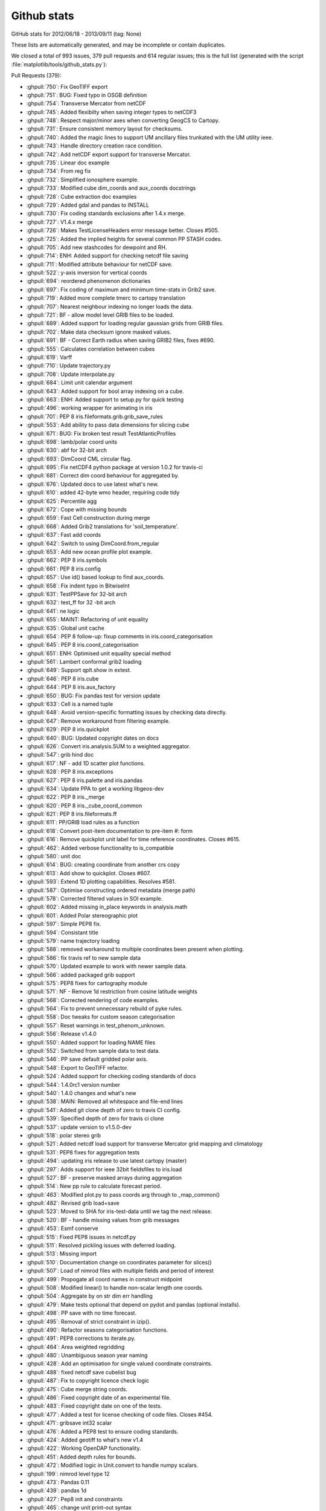 
.. _github-stats:
Github stats
============

GitHub stats for 2012/06/18 - 2013/09/11 (tag: None)

These lists are automatically generated, and may be incomplete or contain duplicates.


We closed a total of 993 issues, 379 pull requests and 614 regular issues;
this is the full list (generated with the script 
:file:`matplotlib/tools/github_stats.py`):

Pull Requests (379):

* :ghpull:`750`: Fix GeoTIFF export
* :ghpull:`751`: BUG: Fixed typo in OSGB definition
* :ghpull:`754`: Transverse Mercator from netCDF
* :ghpull:`745`: Added flexibilty when saving integer types to netCDF3
* :ghpull:`748`: Respect major/minor axes when converting GeogCS to Cartopy.
* :ghpull:`731`: Ensure consistent memory layout for checksums.
* :ghpull:`740`: Added the magic lines to support UM ancillary files trunkated with the UM utility ieee.
* :ghpull:`743`: Handle directory creation race condition.
* :ghpull:`742`: Add netCDF export support for transverse Mercator.
* :ghpull:`735`: Linear doc example
* :ghpull:`734`: From reg fix
* :ghpull:`732`: Simplified ionosphere example.
* :ghpull:`733`: Modified cube dim_coords and aux_coords docstrings
* :ghpull:`728`: Cube extraction doc examples
* :ghpull:`729`: Added gdal and pandas to INSTALL
* :ghpull:`730`: Fix coding standards exclusions after 1.4.x merge.
* :ghpull:`727`: V1.4.x merge
* :ghpull:`726`: Makes TestLicenseHeaders error message better. Closes #505.
* :ghpull:`725`: Added the implied heights for several common PP STASH codes.
* :ghpull:`705`: Add new stashcodes for dewpoint and RH.
* :ghpull:`714`: ENH: Added support for checking netcdf file saving
* :ghpull:`711`: Modified attribute behaviour for netCDF save.
* :ghpull:`522`: y-axis inversion for vertical coords
* :ghpull:`694`: reordered phenomenon dictionaries
* :ghpull:`697`: Fix coding of maximum and minimum time-stats in Grib2 save.
* :ghpull:`719`: Added more complete tmerc to cartopy translation
* :ghpull:`707`: Nearest neighbour indexing no longer loads the data.
* :ghpull:`721`: BF - allow model level GRIB files to be loaded.
* :ghpull:`689`: Added support for loading regular gaussian grids from GRIB files.
* :ghpull:`702`: Make data checksum ignore masked values.
* :ghpull:`691`: BF - Correct Earth radius when saving GRIB2 files, fixes #690.
* :ghpull:`555`: Calculates correlation between cubes
* :ghpull:`619`: Varff
* :ghpull:`710`: Update trajectory.py
* :ghpull:`708`: Update interpolate.py
* :ghpull:`684`: Limit unit calendar argument
* :ghpull:`643`: Added support for bool array indexing on a cube.
* :ghpull:`663`: ENH: Added support to setup.py for quick testing
* :ghpull:`496`: working wrapper for animating in iris
* :ghpull:`701`: PEP 8 iris.fileformats.grib.grib_save_rules
* :ghpull:`553`: Add ability to pass data dimensions for slicing cube
* :ghpull:`671`: BUG: Fix broken test result TestAtlanticProfiles
* :ghpull:`698`: lamb/polar coord units
* :ghpull:`630`: abf for 32-bit arch
* :ghpull:`693`: DimCoord CML circular flag.
* :ghpull:`695`: Fix netCDF4 python package at version 1.0.2 for travis-ci
* :ghpull:`681`: Correct dim coord behaviour for aggregated by.
* :ghpull:`676`: Updated docs to use latest what's new.
* :ghpull:`610`: added 42-byte wmo header, requiring code tidy
* :ghpull:`625`: Percentile agg
* :ghpull:`672`: Cope with missing bounds
* :ghpull:`659`: Fast Cell construction during merge
* :ghpull:`668`: Added Grib2 translations for 'soil_temperature'.
* :ghpull:`637`: Fast add coords
* :ghpull:`642`: Switch to using DimCoord.from_regular
* :ghpull:`653`: Add new ocean profile plot example.
* :ghpull:`662`: PEP 8 iris.symbols
* :ghpull:`661`: PEP 8 iris.config
* :ghpull:`657`: Use id() based lookup to find aux_coords.
* :ghpull:`658`: Fix indent typo in BitwiseInt
* :ghpull:`631`: TestPPSave for 32-bit arch
* :ghpull:`632`: test_ff for 32 -bit arch
* :ghpull:`641`: ne logic
* :ghpull:`655`: MAINT: Refactoring of unit equality
* :ghpull:`635`: Global unit cache
* :ghpull:`654`: PEP 8 follow-up: fixup comments in iris.coord_categorisation
* :ghpull:`645`: PEP 8 iris.coord_categorisation
* :ghpull:`651`: ENH: Optimised unit equality special method
* :ghpull:`561`: Lambert conformal grib2 loading
* :ghpull:`649`: Support qplt.show in extest.
* :ghpull:`646`: PEP 8 iris.cube
* :ghpull:`644`: PEP 8 iris.aux_factory
* :ghpull:`650`: BUG: Fix pandas test for version update
* :ghpull:`633`: Cell is a named tuple
* :ghpull:`648`: Avoid version-specific formatting issues by checking data directly.
* :ghpull:`647`: Remove workaround from filtering example.
* :ghpull:`629`: PEP 8 iris.quickplot
* :ghpull:`640`: BUG: Updated copyright dates on docs
* :ghpull:`626`: Convert iris.analysis.SUM to a weighted aggregator.
* :ghpull:`547`: grib hind doc
* :ghpull:`617`: NF - add 1D scatter plot functions.
* :ghpull:`628`: PEP 8 iris.exceptions
* :ghpull:`627`: PEP 8 iris.palette and iris.pandas
* :ghpull:`634`: Update PPA to get a working libgeos-dev
* :ghpull:`622`: PEP 8 iris._merge
* :ghpull:`620`: PEP 8 iris._cube_coord_common
* :ghpull:`621`: PEP 8 iris.fileformats.ff
* :ghpull:`611`: PP/GRIB load rules as a function
* :ghpull:`618`: Convert post-item documentation to pre-item #: form
* :ghpull:`616`: Remove quickplot unit label for time reference coordinates. Closes #615.
* :ghpull:`462`: Added verbose functionality to is_compatible
* :ghpull:`580`: unit doc
* :ghpull:`614`: BUG: creating coordinate from another crs copy
* :ghpull:`613`: Add show to quickplot. Closes #607.
* :ghpull:`593`: Extend 1D plotting capabilities. Resolves #581.
* :ghpull:`587`: Optimise constructing ordered metadata (merge path)
* :ghpull:`578`: Corrected filtered values in SOI example.
* :ghpull:`602`: Added missing in_place keywords in analysis.math
* :ghpull:`601`: Added Polar stereographic plot
* :ghpull:`597`: Simple PEP8 fix.
* :ghpull:`594`: Consistant title
* :ghpull:`579`: name trajectory loading
* :ghpull:`588`: removed workaround to multiple coordinates been present when plotting.
* :ghpull:`586`: fix travis ref to new sample data
* :ghpull:`570`: Updated example to work with newer sample data.
* :ghpull:`566`: added packaged grib support
* :ghpull:`575`: PEP8 fixes for cartography module
* :ghpull:`571`: NF - Remove 1d restriction from cosine latitude weights
* :ghpull:`568`: Corrected rendering of code examples.
* :ghpull:`564`: Fix to prevent unnecessary rebuild of pyke rules.
* :ghpull:`558`: Doc tweaks for custom season categorisation
* :ghpull:`557`: Reset warnings in test_phenom_unknown.
* :ghpull:`556`: Release v1.4.0
* :ghpull:`550`: Added support for loading NAME files
* :ghpull:`552`: Switched from sample data to test data.
* :ghpull:`546`: PP save default gridded polar axis.
* :ghpull:`548`: Export to GeoTIFF refactor.
* :ghpull:`524`: Added support for checking coding standards of docs
* :ghpull:`544`: 1.4.0rc1 version number
* :ghpull:`540`: 1.4.0 changes and what's new
* :ghpull:`538`: MAIN: Removed all whitespace and file-end lines
* :ghpull:`541`: Added git clone depth of zero to travis CI config.
* :ghpull:`539`: Specified depth of zero for travis ci clone
* :ghpull:`537`: update version to v1.5.0-dev
* :ghpull:`518`: polar stereo grib
* :ghpull:`521`: Added netcdf load support for transverse Mercator grid mapping and climatology
* :ghpull:`531`: PEP8 fixes for aggregation tests
* :ghpull:`494`: updating iris release to use latest cartopy (master)
* :ghpull:`297`: Adds support for ieee 32bit fieldsfiles to iris.load
* :ghpull:`527`: BF - preserve masked arrays during aggregation
* :ghpull:`514`: New pp rule to calculate forecast period.
* :ghpull:`463`: Modified plot.py to pass coords arg through to _map_common()
* :ghpull:`482`: Revised grib load+save
* :ghpull:`523`: Moved to SHA for iris-test-data until we tag the next release.
* :ghpull:`520`: BF - handle missing values from grib messages
* :ghpull:`453`: Esmf conserve
* :ghpull:`515`: Fixed PEP8 issues in netcdf.py
* :ghpull:`511`: Resolved pickling issues with deferred loading.
* :ghpull:`513`: Missing import
* :ghpull:`510`: Documentation change on coordinates parameter for slices()
* :ghpull:`507`: Load of nimrod files with multiple fields and period of interest
* :ghpull:`499`: Propogate all coord names in construct midpoint
* :ghpull:`508`: Modified linear() to handle non-scalar length one coords.
* :ghpull:`504`: Aggregate by on str dim err handling
* :ghpull:`479`: Make tests optional that depend on pydot and pandas (optional installs).
* :ghpull:`498`: PP save with no time forecast.
* :ghpull:`495`: Removal of strict constraint in izip().
* :ghpull:`490`: Refactor seasons categorisation functions.
* :ghpull:`491`: PEP8 corrections to iterate.py.
* :ghpull:`464`: Area weighted regridding
* :ghpull:`480`: Unambiguous season year naming
* :ghpull:`428`: Add an optimisation for single valued coordinate constraints.
* :ghpull:`488`: fixed netcdf save cubelist bug
* :ghpull:`487`: Fix to copyright licence check logic
* :ghpull:`475`: Cube merge string coords.
* :ghpull:`486`: Fixed copyright date of an experimental file.
* :ghpull:`483`: Fixed copyright date on one of the tests.
* :ghpull:`477`: Added a test for license checking of code files. Closes #454.
* :ghpull:`471`: gribsave int32 scalar
* :ghpull:`476`: Added a PEP8 test to ensure coding standards.
* :ghpull:`424`: Added geotiff to what's new v1.4
* :ghpull:`422`: Working OpenDAP functionality.
* :ghpull:`451`: Added depth rules for bounds.
* :ghpull:`472`: Modified logic in Unit.convert to handle numpy scalars.
* :ghpull:`199`: nimrod level type 12
* :ghpull:`473`: Pandas 0.11
* :ghpull:`439`: pandas 1d
* :ghpull:`427`: Pep8 init and constraints
* :ghpull:`465`: change unit print-out syntax
* :ghpull:`459`: Added tolerances to Coord.is_contiguous()
* :ghpull:`449`: Added cfchecker to travis-ci
* :ghpull:`435`: Safely build PyKE rule base.
* :ghpull:`442`: Add bilinear interpolation between rectilinear grids.
* :ghpull:`440`: Added iris.tests.assertArrayAllClose 
* :ghpull:`441`: Fixed ref to old scitools.org page.
* :ghpull:`436`: Travis-CI non git clone of Cartopy.
* :ghpull:`437`: Helper function for regridding that returns x and y coords.
* :ghpull:`426`: V1x3 release
* :ghpull:`383`: GeoTiff export with test
* :ghpull:`420`: Fixed sphinx error when building netcdf save docs
* :ghpull:`415`: Add dtype and flags to CML
* :ghpull:`418`: Update to iris-test-data commit in .travis.yml
* :ghpull:`419`: Removed data_repository from site.cfg.template
* :ghpull:`406`: Simplified resource configuration
* :ghpull:`416`: Remove redundant code.
* :ghpull:`414`: Remove redundant method definition
* :ghpull:`391`: Rework Coord nearest_neighbour calc to support circular cases.
* :ghpull:`411`: Explicitly set the SHAs of dependencies in the travis.yml file.
* :ghpull:`409`: Update changelog and what's new pages for 1.3
* :ghpull:`367`: Saving multiple cubes to a netcdf
* :ghpull:`410`: Moved from master to a specific commit for iris test data.
* :ghpull:`405`: Return a CubeList when slicing a CubeList
* :ghpull:`397`: corrected syntax for named tuple def
* :ghpull:`393`: Copy button in docs.
* :ghpull:`399`: Update to README.md to include Travis-CI build status.
* :ghpull:`390`: fixed converting reference times
* :ghpull:`336`: Cube concatenate.
* :ghpull:`359`: add exponential to math
* :ghpull:`392`: travis (full)
* :ghpull:`389`: Iris citation added into user guide
* :ghpull:`382`: Removed most redundant imports
* :ghpull:`381`: pep8 coords.py
* :ghpull:`380`: version 1.2.1-dev
* :ghpull:`379`: V1.2.0 release
* :ghpull:`377`: V1.2.0 release
* :ghpull:`375`: V1.2.0 release
* :ghpull:`368`: NetCDF CF profile support.
* :ghpull:`371`: Attempt to fix pep8 issues in cube.py
* :ghpull:`374`: pep8 and various re-formatting
* :ghpull:`373`: Bug fix of pp saving, closses #277
* :ghpull:`370`: Added missing blank lines after sphinx directives.
* :ghpull:`361`: Modified cube.summary() to handle unicode cube attributes.
* :ghpull:`362`: Refactored is_x boolean methods in unit module.
* :ghpull:`261`: Changes from PR.212 -- those already ok-ed.
* :ghpull:`350`: Basic support for varying longitude ranges.
* :ghpull:`358`: Prevented the ability to add AuxCoord instances to the dim_coords.
* :ghpull:`357`: Use position independent code flag for compilation of gribapi
* :ghpull:`354`: Default tests to the 'agg' matplotlib backend.
* :ghpull:`313`: Rm pyproj dep
* :ghpull:`349`: Corrected len(coord) to len(coord.points) and added test
* :ghpull:`172`: pcol msg fix
* :ghpull:`347`: Revert Iris version from 1.2.0-rc1 back to 1.2.0-dev.
* :ghpull:`238`: Abf loading
* :ghpull:`343`: Changes for rc1.
* :ghpull:`342`: Increment version number
* :ghpull:`203`: nimrod orography loading
* :ghpull:`317`: Added support for CF variable names to cubes and coords
* :ghpull:`268`: Changes to cartography.py, copied from PR.212
* :ghpull:`180`: GRIB1 duplicate rule
* :ghpull:`265`: Changes to loading_iris_cubes.rst, copied from PR.212
* :ghpull:`173`: Empty file handing
* :ghpull:`323`: datetime human-read + cube unit print
* :ghpull:`338`: Standardising numpy namespaces
* :ghpull:`334`: Added convert_units() to cubes and coords.
* :ghpull:`327`: Prevented the ability to add AuxCoord instances to the dim_coords.
* :ghpull:`331`: Defer format-specific imports
* :ghpull:`333`: Remove obsolete unused code (very small)
* :ghpull:`174`: Grib hindcast workaround
* :ghpull:`326`: Unused "import unittest" removed from extests
* :ghpull:`316`: Updated the extests to easily support image tolerances.
* :ghpull:`311`: Consistent Cell-Cell ordering, and seperate Cell-scalar semantics.
* :ghpull:`273`: control cube iteration
* :ghpull:`310`: Fixed issue introduced by #300.
* :ghpull:`315`: Document sitecfg patch
* :ghpull:`309`: Added an example of rolling_window with weights.
* :ghpull:`304`: Travis nodata
* :ghpull:`306`: full data cml
* :ghpull:`300`: Supported merging of accumulations.
* :ghpull:`296`: Added a simple rule, which needed a lot more work to test it!.
* :ghpull:`285`: NF - allow weights in rolling window aggregations
* :ghpull:`288`: Nimrod xy names
* :ghpull:`293`: travis
* :ghpull:`302`: Missed points in previous merges
* :ghpull:`207`: Plot 2dxy
* :ghpull:`290`: Docs still mention "Basemap" (new rm basemap)
* :ghpull:`294`: Fixed lone typo in PP rules. Closes #258.
* :ghpull:`286`: NF - normalized area weights
* :ghpull:`221`: g1 rule update
* :ghpull:`282`: Deal with netCDF non-monotonic and masked coordinates.
* :ghpull:`283`: Graceful PP loading of invalid units.
* :ghpull:`247`: NF - add new weighting methods
* :ghpull:`279`: Faster monotonic check
* :ghpull:`276`: Analysis root mean square calculation. Closes issue #274.
* :ghpull:`239`: externalise tests -5
* :ghpull:`272`: Ocean depth PP rule and minor merge optimisation.
* :ghpull:`270`: Added missing @iris.tests.skip_data decorators.
* :ghpull:`184`: Grib1unit10 additional
* :ghpull:`235`: Externalise tests take-4
* :ghpull:`263`: Changes to cube_statistics.rst, copied from PR.212
* :ghpull:`266`: Changes to whats_new.rst, copied from PR.212
* :ghpull:`269`: A series of small but important fixes to the docs.
* :ghpull:`267`: remove '1.0'
* :ghpull:`264`: Update documentation.
* :ghpull:`262`: Updated minimum dependency of cartopy to v0.5.
* :ghpull:`204`: Implicit out of place guess_bounds when using pcolor and pcolormesh
* :ghpull:`254`: save netcdf traj
* :ghpull:`209`: Hybrid height trajectory
* :ghpull:`200`: Grib steps bug
* :ghpull:`250`: NF - new coord categorisation functions
* :ghpull:`255`: BF - fix typo in udunits2 library locator
* :ghpull:`246`: unit.py on osx
* :ghpull:`253`: Coordinate CML id sorted for attribute dictionary.
* :ghpull:`231`: Externalise tests take-2 : "test_merge" + "test_hybrid"
* :ghpull:`243`: Fieldsfile ancillary loading capability with PP LBTIM=2 support.
* :ghpull:`225`: Constraint extract slice optimisation.
* :ghpull:`237`: PP load optimisation.
* :ghpull:`249`: Fixed failing doctest introduced by #248
* :ghpull:`248`: Added lbtim.ib == 3 forecast_reference_time rule
* :ghpull:`175`: Tidy XML tests
* :ghpull:`183`: Added forecast reference time to a field with lbtim of 11 (one of the most common lbtim-s)
* :ghpull:`194`: BF - fix broadcasting of area weights
* :ghpull:`245`: Fixed lowercase github link.
* :ghpull:`216`: Deferred loading of AuxCoord points/bounds.
* :ghpull:`217`: Changed data_dim to an argument not keyword
* :ghpull:`229`: grib save : minor update
* :ghpull:`232`: Externalise tests take-3 : test_plot
* :ghpull:`218`: Faster masked array creation in DataManager.
* :ghpull:`213`: Cache netCDF attributes
* :ghpull:`210`: Fieldsfile and PP support for unpacked and CRAY 32-bit packed data.
* :ghpull:`208`: Externalise tests
* :ghpull:`205`: Track Cartopy version
* :ghpull:`121`: new cell comparison
* :ghpull:`195`: Add CONTRIBUTING.md
* :ghpull:`190`: Remove redundant and erroneous standard_name to LBFC/STASH PP save rules.
* :ghpull:`171`: grib1 unit 10 handling
* :ghpull:`157`: logo
* :ghpull:`160`: Update Iris version for bug-fix development.
* :ghpull:`159`: Release version 1.0.0
* :ghpull:`158`: Autodoc fix
* :ghpull:`156`: Update to visual test result following orthographic fix in cartopy.
* :ghpull:`155`: linear: numpy masked append workaround (replacement pr)
* :ghpull:`153`: Gitwash build and Iris URL update.
* :ghpull:`141`: Avoid unnecessary analysis imports.
* :ghpull:`150`: Update test_plot.test_missing_cs expected png result for non-brewer
* :ghpull:`144`: Undo mistaken version change on master.
* :ghpull:`147`: Revert version back to 1.0.0-dev after rc1 tag
* :ghpull:`146`: Release version 1.0.0rc1
* :ghpull:`145`: Release 1.0.0 documentation changes.
* :ghpull:`143`: Release version 1.0.0rc1
* :ghpull:`142`: Release 1.0.0 documentation changes.
* :ghpull:`136`: Map setup purge
* :ghpull:`138`: bug fix: plot with no cs
* :ghpull:`139`: A quick word about future plans
* :ghpull:`137`: Turn off auto palette selection of brewer
* :ghpull:`134`: grib1 time bound
* :ghpull:`111`: Added cube project function to iris.analysis.cartography
* :ghpull:`120`: no default cf cs
* :ghpull:`97`: Axis unit labels
* :ghpull:`78`: New load/merge API
* :ghpull:`128`: Minor correction to what's new and CHANGES, plus apostrophe.
* :ghpull:`124`: Use of tuples for dimensions in coord to dim mapping
* :ghpull:`116`: Nimrod loader patch.
* :ghpull:`126`: cartopy replaces basemap
* :ghpull:`125`: What's new
* :ghpull:`122`: collapse nd bounds
* :ghpull:`117`: Consistent order in idiff
* :ghpull:`114`: Extend attribute comparison to deal with NumPy arrays
* :ghpull:`113`: Addition of cartopy_crs method to CoordSystem.
* :ghpull:`109`: Mpl 1.2 rc2
* :ghpull:`108`: Added real image testing.
* :ghpull:`96`: Re-introduce Cynthia Brewer palettes.
* :ghpull:`95`: First cut of hybrid-pressure for GRIB.
* :ghpull:`92`: Remove test_trui, and cut the fat from test_uri_callback.py.
* :ghpull:`94`: Fixes to unguarded access to circular attribute.
* :ghpull:`64`: Test cleanup
* :ghpull:`93`: Allow GRIB loader to handle cross-references
* :ghpull:`90`: Add copyright/licence header check
* :ghpull:`91`: Removal of test data from test_iterate.py
* :ghpull:`88`: Speed-up & tidy test_cube_to_pp
* :ghpull:`89`: Change to cube summary for cubes with bounded scalar coords
* :ghpull:`54`: NIMROD loading
* :ghpull:`81`: Update change log for release v0.9.1
* :ghpull:`80`: CF file handle bug fix.
* :ghpull:`72`: Fix to bug causing files to remain open after loading netCDF files.
* :ghpull:`65`: CF CoordSystems (replacement pull)
* :ghpull:`68`: Exposed merge keyword argument to public load api.
* :ghpull:`70`: Speed up the CDM tests...
* :ghpull:`63`: Make netCDF save outermost dimension as unlimited
* :ghpull:`66`: Clean up of setup.py, install docs and removal of symlinks
* :ghpull:`33`: installation instructions
* :ghpull:`46`: Hybrid pressure
* :ghpull:`56`: plot doc error
* :ghpull:`60`: iris.util.guess_coord_axis() behaviour
* :ghpull:`55`: math doc typo
* :ghpull:`24`: Deprecation of coord trig methods
* :ghpull:`39`: Convert source from coord to attribute. Fixes #10
* :ghpull:`42`: Build of gh-pages for iris release v0.9.
* :ghpull:`34`: Sample data usage
* :ghpull:`38`: Removed details of earlier api change from docs.
* :ghpull:`36`: 0.9 change log
* :ghpull:`28`: Pyke rules unicode warning tweak. Fixes #27.
* :ghpull:`31`: Removal of TEST_COMPAT and OLD_XML code
* :ghpull:`32`: For #30, update gitwash folder
* :ghpull:`29`: patch for IE9 support
* :ghpull:`25`: Cube merge dimension hint and ordering.
* :ghpull:`16`: Fixed unit usage and updated a warning to be more explicit.
* :ghpull:`21`: Use new xml
* :ghpull:`5`: Cube summary misalignment and coordinate name clipping. Fixes #4.
* :ghpull:`17`: Graceful netCDF units loading.

Issues (614):

* :ghissue:`750`: Fix GeoTIFF export
* :ghissue:`751`: BUG: Fixed typo in OSGB definition
* :ghissue:`752`: BUG: Fixed pyke rules for transverse mercator.
* :ghissue:`754`: Transverse Mercator from netCDF
* :ghissue:`745`: Added flexibilty when saving integer types to netCDF3
* :ghissue:`744`: Gracefully accept either NetCDF longitude std name.
* :ghissue:`670`: BUG: Stop checking docs build in coding standards test
* :ghissue:`748`: Respect major/minor axes when converting GeogCS to Cartopy.
* :ghissue:`187`: Improve ionosphere gallery plot
* :ghissue:`749`: Corrected 'temperature' var name to 'air_pressure', plus a couple of PEP8 changes
* :ghissue:`700`: conservative regrid : unexpectedly masked data
* :ghissue:`731`: Ensure consistent memory layout for checksums.
* :ghissue:`740`: Added the magic lines to support UM ancillary files trunkated with the UM utility ieee.
* :ghissue:`743`: Handle directory creation race condition.
* :ghissue:`703`: Graceful identification of longitude.
* :ghissue:`742`: Add netCDF export support for transverse Mercator.
* :ghissue:`739`: Add netCDF export support for transverse Mercator.
* :ghissue:`682`: quasi-regular grib1
* :ghissue:`364`: Documentation of iris.analysis.interpolate.linear()
* :ghissue:`735`: Linear doc example
* :ghissue:`734`: From reg fix
* :ghissue:`170`: Erratic/broken docs
* :ghissue:`603`: Simplify ionosphere example
* :ghissue:`732`: Simplified ionosphere example.
* :ghissue:`450`: dim_coords docstring
* :ghissue:`733`: Modified cube dim_coords and aux_coords docstrings
* :ghissue:`481`: Missing sample data for Iris docs
* :ghissue:`728`: Cube extraction doc examples
* :ghissue:`400`: git check sheet URL broken
* :ghissue:`724`: doc updates for iris.save
* :ghissue:`474`: Missing dependencies (GDAL and Pandas) in INSTALL
* :ghissue:`729`: Added gdal and pandas to INSTALL
* :ghissue:`730`: Fix coding standards exclusions after 1.4.x merge.
* :ghissue:`727`: V1.4.x merge
* :ghissue:`505`: Make license headers tests more friendly
* :ghissue:`726`: Makes TestLicenseHeaders error message better. Closes #505.
* :ghissue:`49`: Mac-compatible shared library refs
* :ghissue:`185`: Problems reading fieldsfile with LBPACK=0
* :ghissue:`188`: remove two usused funcs
* :ghissue:`214`: Scatter bounds
* :ghissue:`244`: PP loading optimisation
* :ghissue:`271`: Add a full release history in the documentation
* :ghissue:`339`: Remove '>>>' from documentation to allow copy/paste
* :ghissue:`725`: Added the implied heights for several common PP STASH codes.
* :ghissue:`705`: Add new stashcodes for dewpoint and RH.
* :ghissue:`714`: ENH: Added support for checking netcdf file saving
* :ghissue:`711`: Modified attribute behaviour for netCDF save.
* :ghissue:`522`: y-axis inversion for vertical coords
* :ghissue:`694`: reordered phenomenon dictionaries
* :ghissue:`697`: Fix coding of maximum and minimum time-stats in Grib2 save.
* :ghissue:`719`: Added more complete tmerc to cartopy translation
* :ghissue:`707`: Nearest neighbour indexing no longer loads the data.
* :ghissue:`721`: BF - allow model level GRIB files to be loaded.
* :ghissue:`720`: Can't load model level data in GRIB
* :ghissue:`718`: Fix for pp load rule with hybrid model level number
* :ghissue:`689`: Added support for loading regular gaussian grids from GRIB files.
* :ghissue:`702`: Make data checksum ignore masked values.
* :ghissue:`690`: Saved GRIB2 files lose coordinate system details
* :ghissue:`691`: BF - Correct Earth radius when saving GRIB2 files, fixes #690.
* :ghissue:`555`: Calculates correlation between cubes
* :ghissue:`619`: Varff
* :ghissue:`713`: Variable resolution fieldsfiles
* :ghissue:`710`: Update trajectory.py
* :ghissue:`708`: Update interpolate.py
* :ghissue:`692`: Alternative approach required for graphic testing
* :ghissue:`709`: allow interpolation of an array of values
* :ghissue:`669`: Relax NetCDF longitude circularity criteria.
* :ghissue:`684`: Limit unit calendar argument
* :ghissue:`643`: Added support for bool array indexing on a cube.
* :ghissue:`663`: ENH: Added support to setup.py for quick testing
* :ghissue:`496`: working wrapper for animating in iris
* :ghissue:`701`: PEP 8 iris.fileformats.grib.grib_save_rules
* :ghissue:`553`: Add ability to pass data dimensions for slicing cube
* :ghissue:`671`: BUG: Fix broken test result TestAtlanticProfiles
* :ghissue:`698`: lamb/polar coord units
* :ghissue:`680`: Local and global attributes
* :ghissue:`630`: abf for 32-bit arch
* :ghissue:`693`: DimCoord CML circular flag.
* :ghissue:`695`: Fix netCDF4 python package at version 1.0.2 for travis-ci
* :ghissue:`688`: verbose install of netcdf4 python package for testing
* :ghissue:`666`: standard --> gregorian
* :ghissue:`667`: Pep8 compliance of unit.py and whitespace removal
* :ghissue:`681`: Correct dim coord behaviour for aggregated by.
* :ghissue:`679`: Correct dim coord behaviour for aggregated by.
* :ghissue:`676`: Updated docs to use latest what's new.
* :ghissue:`610`: added 42-byte wmo header, requiring code tidy
* :ghissue:`625`: Percentile agg
* :ghissue:`672`: Cope with missing bounds
* :ghissue:`589`: Speedup PP load by caching rules action results on relevant parts of the field.
* :ghissue:`583`: Speedup PP rules cube construction.
* :ghissue:`659`: Fast Cell construction during merge
* :ghissue:`668`: Added Grib2 translations for 'soil_temperature'.
* :ghissue:`637`: Fast add coords
* :ghissue:`642`: Switch to using DimCoord.from_regular
* :ghissue:`653`: Add new ocean profile plot example.
* :ghissue:`662`: PEP 8 iris.symbols
* :ghissue:`661`: PEP 8 iris.config
* :ghissue:`657`: Use id() based lookup to find aux_coords.
* :ghissue:`658`: Fix indent typo in BitwiseInt
* :ghissue:`631`: TestPPSave for 32-bit arch
* :ghissue:`632`: test_ff for 32 -bit arch
* :ghissue:`641`: ne logic
* :ghissue:`639`: __ne__() logic
* :ghissue:`655`: MAINT: Refactoring of unit equality
* :ghissue:`635`: Global unit cache
* :ghissue:`654`: PEP 8 follow-up: fixup comments in iris.coord_categorisation
* :ghissue:`645`: PEP 8 iris.coord_categorisation
* :ghissue:`651`: ENH: Optimised unit equality special method
* :ghissue:`561`: Lambert conformal grib2 loading
* :ghissue:`649`: Support qplt.show in extest.
* :ghissue:`646`: PEP 8 iris.cube
* :ghissue:`644`: PEP 8 iris.aux_factory
* :ghissue:`650`: BUG: Fix pandas test for version update
* :ghissue:`636`: copyright dates 'out of date'
* :ghissue:`633`: Cell is a named tuple
* :ghissue:`648`: Avoid version-specific formatting issues by checking data directly.
* :ghissue:`647`: Remove workaround from filtering example.
* :ghissue:`629`: PEP 8 iris.quickplot
* :ghissue:`640`: BUG: Updated copyright dates on docs
* :ghissue:`626`: Convert iris.analysis.SUM to a weighted aggregator.
* :ghissue:`595`: Weighted sum operator
* :ghissue:`547`: grib hind doc
* :ghissue:`638`: BUG: Updated copyright dates for docs
* :ghissue:`617`: NF - add 1D scatter plot functions.
* :ghissue:`628`: PEP 8 iris.exceptions
* :ghissue:`627`: PEP 8 iris.palette and iris.pandas
* :ghissue:`634`: Update PPA to get a working libgeos-dev
* :ghissue:`622`: PEP 8 iris._merge
* :ghissue:`620`: PEP 8 iris._cube_coord_common
* :ghissue:`621`: PEP 8 iris.fileformats.ff
* :ghissue:`611`: PP/GRIB load rules as a function
* :ghissue:`618`: Convert post-item documentation to pre-item #: form
* :ghissue:`591`: FormatAgent is irrelevant
* :ghissue:`615`: Incorrect time axis units for `iris.quickplot.plot`
* :ghissue:`616`: Remove quickplot unit label for time reference coordinates. Closes #615.
* :ghissue:`462`: Added verbose functionality to is_compatible
* :ghissue:`580`: unit doc
* :ghissue:`614`: BUG: creating coordinate from another crs copy
* :ghissue:`607`: quickplot should provide a show method
* :ghissue:`613`: Add show to quickplot. Closes #607.
* :ghissue:`593`: Extend 1D plotting capabilities. Resolves #581.
* :ghissue:`581`: 1D plots with coord on vertical axis
* :ghissue:`429`: bluemarble demo broken
* :ghissue:`587`: Optimise constructing ordered metadata (merge path)
* :ghissue:`578`: Corrected filtered values in SOI example.
* :ghissue:`526`: Missing in_place keywords in analysis.math
* :ghissue:`577`: 2d plotting should handle date time axis
* :ghissue:`602`: Added missing in_place keywords in analysis.math
* :ghissue:`601`: Added Polar stereographic plot
* :ghissue:`599`: Adds Polar Stereo example code
* :ghissue:`600`: Error reading "colpex.pp"
* :ghissue:`592`: Revert version-specific CF standard-names usage in .travis.yml.
* :ghissue:`590`: memory usage when plotting through iris
* :ghissue:`597`: Simple PEP8 fix.
* :ghissue:`594`: Consistant title
* :ghissue:`559`: Merge 1.4.x changes into master branch
* :ghissue:`579`: name trajectory loading
* :ghissue:`588`: removed workaround to multiple coordinates been present when plotting.
* :ghissue:`586`: fix travis ref to new sample data
* :ghissue:`582`: Allow 1D plots to have the coordinate on the y-axis.
* :ghissue:`585`: Pyke Issue
* :ghissue:`570`: Updated example to work with newer sample data.
* :ghissue:`574`: Save (not export) to geotiff
* :ghissue:`576`: Pandas as_series should handle time coordinates
* :ghissue:`566`: added packaged grib support
* :ghissue:`332`: Read GRIB files with WMO bulletin headers
* :ghissue:`575`: PEP8 fixes for cartography module
* :ghissue:`571`: NF - Remove 1d restriction from cosine latitude weights
* :ghissue:`568`: Corrected rendering of code examples.
* :ghissue:`560`: Spherical Harmonic GRIB
* :ghissue:`543`: Stash std name
* :ghissue:`542`: Mr std name
* :ghissue:`564`: Fix to prevent unnecessary rebuild of pyke rules.
* :ghissue:`226`: Support for OS X Mountain Lion 
* :ghissue:`558`: Doc tweaks for custom season categorisation
* :ghissue:`528`: occasional failure of test_phenom_unknown 
* :ghissue:`557`: Reset warnings in test_phenom_unknown.
* :ghissue:`556`: Release v1.4.0
* :ghissue:`550`: Added support for loading NAME files
* :ghissue:`554`: local test failure: test_no_coord_system (iris.tests.test_analysis.TestProject)
* :ghissue:`552`: Switched from sample data to test data.
* :ghissue:`546`: PP save default gridded polar axis.
* :ghissue:`548`: Export to GeoTIFF refactor.
* :ghissue:`549`: gribapi 1.10.4
* :ghissue:`524`: Added support for checking coding standards of docs
* :ghissue:`535`: Export to GeoTIFF refactor.
* :ghissue:`545`: Broken GRIB load
* :ghissue:`544`: 1.4.0rc1 version number
* :ghissue:`540`: 1.4.0 changes and what's new
* :ghissue:`538`: MAIN: Removed all whitespace and file-end lines
* :ghissue:`541`: Added git clone depth of zero to travis CI config.
* :ghissue:`539`: Specified depth of zero for travis ci clone
* :ghissue:`534`: fix new licence failures
* :ghissue:`537`: update version to v1.5.0-dev
* :ghissue:`532`: whitespace removal
* :ghissue:`536`: license dates fix
* :ghissue:`533`: dummy change
* :ghissue:`518`: polar stereo grib
* :ghissue:`521`: Added netcdf load support for transverse Mercator grid mapping and climatology
* :ghissue:`531`: PEP8 fixes for aggregation tests
* :ghissue:`494`: updating iris release to use latest cartopy (master)
* :ghissue:`297`: Adds support for ieee 32bit fieldsfiles to iris.load
* :ghissue:`447`: aggregating dimensions of entirely masked data results erroneous values
* :ghissue:`319`: Cube.aggregated_by() removes mask
* :ghissue:`527`: BF - preserve masked arrays during aggregation
* :ghissue:`516`: GRIB missing data handling
* :ghissue:`514`: New pp rule to calculate forecast period.
* :ghissue:`468`: default expected coordinates used for plotting should be the dimension coordinates
* :ghissue:`448`: iris plot bug when certain aux and dim coords present
* :ghissue:`463`: Modified plot.py to pass coords arg through to _map_common()
* :ghissue:`482`: Revised grib load+save
* :ghissue:`523`: Moved to SHA for iris-test-data until we tag the next release.
* :ghissue:`520`: BF - handle missing values from grib messages
* :ghissue:`517`: Polar Stereographic CS
* :ghissue:`453`: Esmf conserve
* :ghissue:`485`: Plot bug when plotting on non-angular coordinate systems
* :ghissue:`515`: Fixed PEP8 issues in netcdf.py
* :ghissue:`503`: New pp save rule to handle missing forecast period
* :ghissue:`511`: Resolved pickling issues with deferred loading.
* :ghissue:`513`: Missing import
* :ghissue:`501`: Clarify cube.slices help information on coords_to_slice
* :ghissue:`510`: Documentation change on coordinates parameter for slices()
* :ghissue:`469`: Gracefully merge cubes with different history.
* :ghissue:`433`: UDUNITS2 correct bad timestamp clock time.
* :ghissue:`502`: nimrod file load only loads one field
* :ghissue:`507`: Load of nimrod files with multiple fields and period of interest
* :ghissue:`499`: Propogate all coord names in construct midpoint
* :ghissue:`508`: Modified linear() to handle non-scalar length one coords.
* :ghissue:`504`: Aggregate by on str dim err handling
* :ghissue:`369`: removal of cf conventions, title and history global attr, closes #365
* :ghissue:`479`: Make tests optional that depend on pydot and pandas (optional installs).
* :ghissue:`275`: Ubuntu 12.04 server build (similar to a travis VM) on top of cartopy build
* :ghissue:`461`: Aggregate by on str dim err handling
* :ghissue:`500`: izip docstring incorrect
* :ghissue:`452`: g1_level1 handle surface level type
* :ghissue:`498`: PP save with no time forecast.
* :ghissue:`495`: Removal of strict constraint in izip().
* :ghissue:`490`: Refactor seasons categorisation functions.
* :ghissue:`497`: propogate all coord names in construct midpoint
* :ghissue:`492`: Warn coord present
* :ghissue:`491`: PEP8 corrections to iterate.py.
* :ghissue:`464`: Area weighted regridding
* :ghissue:`443`: added gallery example calculating distance using pyproj
* :ghissue:`480`: Unambiguous season year naming
* :ghissue:`428`: Add an optimisation for single valued coordinate constraints.
* :ghissue:`488`: fixed netcdf save cubelist bug
* :ghissue:`460`: Unambiguous season year naming
* :ghissue:`487`: Fix to copyright licence check logic
* :ghissue:`475`: Cube merge string coords.
* :ghissue:`486`: Fixed copyright date of an experimental file.
* :ghissue:`483`: Fixed copyright date on one of the tests.
* :ghissue:`477`: Added a test for license checking of code files. Closes #454.
* :ghissue:`454`: Add licence header check to tests
* :ghissue:`471`: gribsave int32 scalar
* :ghissue:`281`: XYT cube movie
* :ghissue:`470`: Unit.convert vs np.int32
* :ghissue:`325`: Is cube.metadata valid?
* :ghissue:`256`: Errors when testing with no data (-n) flag
* :ghissue:`69`: Use of CF variable names
* :ghissue:`112`: reconsider map_setup
* :ghissue:`130`: Convert "Note:" to rst
* :ghissue:`179`: poor pcolormesh exception
* :ghissue:`189`: NetCDF File Export with multiple Cubes
* :ghissue:`219`: guess_bounds in coord creation
* :ghissue:`318`: travis : full tests
* :ghissue:`366`: What's new page for upstream/master
* :ghissue:`407`: Allowing NetCDF4 to open OPeNDAP URLS
* :ghissue:`444`: The Travis-CI tests are skipping the cfchecker tests
* :ghissue:`431`: Cannot write GRIB2 file with integer pressure level.
* :ghissue:`476`: Added a PEP8 test to ensure coding standards.
* :ghissue:`424`: Added geotiff to what's new v1.4
* :ghissue:`422`: Working OpenDAP functionality.
* :ghissue:`451`: Added depth rules for bounds.
* :ghissue:`162`: Coord.__deepcopy__()
* :ghissue:`472`: Modified logic in Unit.convert to handle numpy scalars.
* :ghissue:`455`: Esmf trytravis
* :ghissue:`199`: nimrod level type 12
* :ghissue:`473`: Pandas 0.11
* :ghissue:`439`: pandas 1d
* :ghissue:`427`: Pep8 init and constraints
* :ghissue:`446`: grid map variable type in NetCDF load requires specific type
* :ghissue:`401`: unit print syntax
* :ghissue:`465`: change unit print-out syntax
* :ghissue:`459`: Added tolerances to Coord.is_contiguous()
* :ghissue:`71`: iris pp loading
* :ghissue:`457`: name=
* :ghissue:`449`: Added cfchecker to travis-ci
* :ghissue:`435`: Safely build PyKE rule base.
* :ghissue:`442`: Add bilinear interpolation between rectilinear grids.
* :ghissue:`440`: Added iris.tests.assertArrayAllClose 
* :ghissue:`441`: Fixed ref to old scitools.org page.
* :ghissue:`436`: Travis-CI non git clone of Cartopy.
* :ghissue:`437`: Helper function for regridding that returns x and y coords.
* :ghissue:`434`: Force mpl v1.2.0 for Travis-CI.
* :ghissue:`426`: V1x3 release
* :ghissue:`193`: CubeList slices
* :ghissue:`383`: GeoTiff export with test
* :ghissue:`420`: Fixed sphinx error when building netcdf save docs
* :ghissue:`415`: Add dtype and flags to CML
* :ghissue:`418`: Update to iris-test-data commit in .travis.yml
* :ghissue:`417`: Make Cube.data deal in views.
* :ghissue:`419`: Removed data_repository from site.cfg.template
* :ghissue:`406`: Simplified resource configuration
* :ghissue:`416`: Remove redundant code.
* :ghissue:`414`: Remove redundant method definition
* :ghissue:`391`: Rework Coord nearest_neighbour calc to support circular cases.
* :ghissue:`411`: Explicitly set the SHAs of dependencies in the travis.yml file.
* :ghissue:`413`: Experimental convenience hooks
* :ghissue:`220`: Missing exponential function in anal. math.
* :ghissue:`305`: pyproj dependency removal
* :ghissue:`408`: Renamed test data directory
* :ghissue:`412`: Use grib-api from launchpad in the travis.yml configuration.
* :ghissue:`409`: Update changelog and what's new pages for 1.3
* :ghissue:`367`: Saving multiple cubes to a netcdf
* :ghissue:`410`: Moved from master to a specific commit for iris test data.
* :ghissue:`404`: problem with UDUNITS2 after install
* :ghissue:`398`: pp.save always writes zeros for missing values
* :ghissue:`405`: Return a CubeList when slicing a CubeList
* :ghissue:`378`: Switch to biggus for deferred loading (Experimental!)
* :ghissue:`402`: cube history attribute, preserve information
* :ghissue:`224`: Export to geotiff
* :ghissue:`385`: Iris citation
* :ghissue:`397`: corrected syntax for named tuple def
* :ghissue:`393`: Copy button in docs.
* :ghissue:`376`: Metaclass to disable cf profile for testing.
* :ghissue:`399`: Update to README.md to include Travis-CI build status.
* :ghissue:`390`: fixed converting reference times
* :ghissue:`336`: Cube concatenate.
* :ghissue:`359`: add exponential to math
* :ghissue:`392`: travis (full)
* :ghissue:`389`: Iris citation added into user guide
* :ghissue:`252`: Coord.unit_converted limitation
* :ghissue:`387`: Better history from multiple addition
* :ghissue:`312`: wrapped extract
* :ghissue:`384`: small data
* :ghissue:`382`: Removed most redundant imports
* :ghissue:`381`: pep8 coords.py
* :ghissue:`380`: version 1.2.1-dev
* :ghissue:`379`: V1.2.0 release
* :ghissue:`377`: V1.2.0 release
* :ghissue:`375`: V1.2.0 release
* :ghissue:`368`: NetCDF CF profile support.
* :ghissue:`372`: First attempt at GeoTiff export for early review
* :ghissue:`371`: Attempt to fix pep8 issues in cube.py
* :ghissue:`374`: pep8 and various re-formatting
* :ghissue:`277`: Saving to PP and reading back scrambles time coordinates.
* :ghissue:`373`: Bug fix of pp saving, closses #277
* :ghissue:`370`: Added missing blank lines after sphinx directives.
* :ghissue:`361`: Modified cube.summary() to handle unicode cube attributes.
* :ghissue:`362`: Refactored is_x boolean methods in unit module.
* :ghissue:`261`: Changes from PR.212 -- those already ok-ed.
* :ghissue:`360`: turning single cube into a cubelist
* :ghissue:`355`: Fixed cube.summary() to handle unicode cube attributes.
* :ghissue:`350`: Basic support for varying longitude ranges.
* :ghissue:`358`: Prevented the ability to add AuxCoord instances to the dim_coords.
* :ghissue:`337`: Prevented the ability to add AuxCoord instances to the dim_coords.
* :ghissue:`357`: Use position independent code flag for compilation of gribapi
* :ghissue:`354`: Default tests to the 'agg' matplotlib backend.
* :ghissue:`313`: Rm pyproj dep
* :ghissue:`110`: refactor: one test per test
* :ghissue:`234`: Erroneous use of len(coord)
* :ghissue:`349`: Corrected len(coord) to len(coord.points) and added test
* :ghissue:`41`: Improve the error message when pcolormeshing a non-bounded cube
* :ghissue:`172`: pcol msg fix
* :ghissue:`347`: Revert Iris version from 1.2.0-rc1 back to 1.2.0-dev.
* :ghissue:`238`: Abf loading
* :ghissue:`343`: Changes for rc1.
* :ghissue:`342`: Increment version number
* :ghissue:`203`: nimrod orography loading
* :ghissue:`206`: NIMROD NG coord names
* :ghissue:`317`: Added support for CF variable names to cubes and coords
* :ghissue:`101`: Avoid obscure crash when loading from empty file
* :ghissue:`181`: colorbar ticks
* :ghissue:`268`: Changes to cartography.py, copied from PR.212
* :ghissue:`180`: GRIB1 duplicate rule
* :ghissue:`265`: Changes to loading_iris_cubes.rst, copied from PR.212
* :ghissue:`173`: Empty file handing
* :ghissue:`323`: datetime human-read + cube unit print
* :ghissue:`338`: Standardising numpy namespaces
* :ghissue:`322`: Update to Iris software stack versions.
* :ghissue:`334`: Added convert_units() to cubes and coords.
* :ghissue:`327`: Prevented the ability to add AuxCoord instances to the dim_coords.
* :ghissue:`335`: Documenting the review process of a pull request
* :ghissue:`331`: Defer format-specific imports
* :ghissue:`333`: Remove obsolete unused code (very small)
* :ghissue:`174`: Grib hindcast workaround
* :ghissue:`295`: Document site.cfg usage
* :ghissue:`324`: extests: remove unused import unittest
* :ghissue:`326`: Unused "import unittest" removed from extests
* :ghissue:`320`: Changing units
* :ghissue:`316`: Updated the extests to easily support image tolerances.
* :ghissue:`284`: Changing units
* :ghissue:`311`: Consistent Cell-Cell ordering, and seperate Cell-scalar semantics.
* :ghissue:`86`: Remove the iterability of a cube
* :ghissue:`273`: control cube iteration
* :ghissue:`310`: Fixed issue introduced by #300.
* :ghissue:`315`: Document sitecfg patch
* :ghissue:`307`: Document site.cfg
* :ghissue:`309`: Added an example of rolling_window with weights.
* :ghissue:`304`: Travis nodata
* :ghissue:`258`: "lone_name"
* :ghissue:`289`: iris._constraints._ColumnIndexManager description
* :ghissue:`306`: full data cml
* :ghissue:`300`: Supported merging of accumulations.
* :ghissue:`296`: Added a simple rule, which needed a lot more work to test it!.
* :ghissue:`285`: NF - allow weights in rolling window aggregations
* :ghissue:`288`: Nimrod xy names
* :ghissue:`293`: travis
* :ghissue:`177`: Docs still mention "Basemap"
* :ghissue:`302`: Missed points in previous merges
* :ghissue:`301`: Travis nodata
* :ghissue:`207`: Plot 2dxy
* :ghissue:`290`: Docs still mention "Basemap" (new rm basemap)
* :ghissue:`83`: Rolling cubes
* :ghissue:`294`: Fixed lone typo in PP rules. Closes #258.
* :ghissue:`242`: Rm basemap doc
* :ghissue:`286`: NF - normalized area weights
* :ghissue:`221`: g1 rule update
* :ghissue:`280`: address grib api import
* :ghissue:`282`: Deal with netCDF non-monotonic and masked coordinates.
* :ghissue:`283`: Graceful PP loading of invalid units.
* :ghissue:`247`: NF - add new weighting methods
* :ghissue:`279`: Faster monotonic check
* :ghissue:`278`: Faster monotonic check
* :ghissue:`274`: Add support for root mean square (RMS)
* :ghissue:`276`: Analysis root mean square calculation. Closes issue #274.
* :ghissue:`239`: externalise tests -5
* :ghissue:`272`: Ocean depth PP rule and minor merge optimisation.
* :ghissue:`270`: Added missing @iris.tests.skip_data decorators.
* :ghissue:`184`: Grib1unit10 additional
* :ghissue:`235`: Externalise tests take-4
* :ghissue:`263`: Changes to cube_statistics.rst, copied from PR.212
* :ghissue:`266`: Changes to whats_new.rst, copied from PR.212
* :ghissue:`269`: A series of small but important fixes to the docs.
* :ghissue:`191`: trajectory.interpolate aux factory bug
* :ghissue:`267`: remove '1.0'
* :ghissue:`152`: Using units.py on OSX
* :ghissue:`230`: iris.save fails for trajectories (NetCDF)
* :ghissue:`264`: Update documentation.
* :ghissue:`262`: Updated minimum dependency of cartopy to v0.5.
* :ghissue:`260`: Updated minimum dependency of cartopy to v0.5.
* :ghissue:`212`: Old doc changes
* :ghissue:`204`: Implicit out of place guess_bounds when using pcolor and pcolormesh
* :ghissue:`254`: save netcdf traj
* :ghissue:`209`: Hybrid height trajectory
* :ghissue:`200`: Grib steps bug
* :ghissue:`250`: NF - new coord categorisation functions
* :ghissue:`255`: BF - fix typo in udunits2 library locator
* :ghissue:`246`: unit.py on osx
* :ghissue:`253`: Coordinate CML id sorted for attribute dictionary.
* :ghissue:`231`: Externalise tests take-2 : "test_merge" + "test_hybrid"
* :ghissue:`154`: lbtim.ib == 0 missing from pp_rules
* :ghissue:`228`: Fieldsfiles magic numbers
* :ghissue:`243`: Fieldsfile ancillary loading capability with PP LBTIM=2 support.
* :ghissue:`225`: Constraint extract slice optimisation.
* :ghissue:`237`: PP load optimisation.
* :ghissue:`249`: Fixed failing doctest introduced by #248
* :ghissue:`248`: Added lbtim.ib == 3 forecast_reference_time rule
* :ghissue:`175`: Tidy XML tests
* :ghissue:`183`: Added forecast reference time to a field with lbtim of 11 (one of the most common lbtim-s)
* :ghissue:`194`: BF - fix broadcasting of area weights
* :ghissue:`198`: NetCDF loading time breakdown
* :ghissue:`245`: Fixed lowercase github link.
* :ghissue:`216`: Deferred loading of AuxCoord points/bounds.
* :ghissue:`178`: add_dim_coord Documentation is misleading
* :ghissue:`217`: Changed data_dim to an argument not keyword
* :ghissue:`241`: Rm basemap doc #177
* :ghissue:`240`: Rm basemap doc
* :ghissue:`229`: grib save : minor update
* :ghissue:`236`: Improved userguide page on cube statistics.
* :ghissue:`232`: Externalise tests take-3 : test_plot
* :ghissue:`218`: Faster masked array creation in DataManager.
* :ghissue:`222`: Export to geotiff
* :ghissue:`215`: pretty cubelist extraction
* :ghissue:`163`: various documentation tweaks
* :ghissue:`213`: Cache netCDF attributes
* :ghissue:`210`: Fieldsfile and PP support for unpacked and CRAY 32-bit packed data.
* :ghissue:`208`: Externalise tests
* :ghissue:`98`: Moved examples to lib/iris/examples which is now importable.
* :ghissue:`205`: Track Cartopy version
* :ghissue:`104`: Cell comparison inconsistency
* :ghissue:`121`: new cell comparison
* :ghissue:`195`: Add CONTRIBUTING.md
* :ghissue:`100`: Add CONTRIBUTING[.md]
* :ghissue:`190`: Remove redundant and erroneous standard_name to LBFC/STASH PP save rules.
* :ghissue:`171`: grib1 unit 10 handling
* :ghissue:`118`: IO rule representation
* :ghissue:`161`: Used cartopy's new wrapping functionality when using pcolormesh.
* :ghissue:`169`: Subplot multiprocessing
* :ghissue:`151`: Grib hindcast workaround
* :ghissue:`165`: empty file handling
* :ghissue:`166`: pcol msg fix
* :ghissue:`168`: grib1 unit 10 handling
* :ghissue:`164`: Merge v1.0.x back into master
* :ghissue:`131`: Remove obsolete "unrotate" testing code
* :ghissue:`140`: logo
* :ghissue:`157`: logo
* :ghissue:`160`: Update Iris version for bug-fix development.
* :ghissue:`159`: Release version 1.0.0
* :ghissue:`158`: Autodoc fix
* :ghissue:`156`: Update to visual test result following orthographic fix in cartopy.
* :ghissue:`106`: iris.analysis.interpolate.linear breaks masked array
* :ghissue:`155`: linear: numpy masked append workaround (replacement pr)
* :ghissue:`123`: linear: numpy masked append workaround
* :ghissue:`153`: Gitwash build and Iris URL update.
* :ghissue:`141`: Avoid unnecessary analysis imports.
* :ghissue:`148`: NetCDF units longitude/latitude
* :ghissue:`150`: Update test_plot.test_missing_cs expected png result for non-brewer
* :ghissue:`149`: Grib hindcast workaround
* :ghissue:`144`: Undo mistaken version change on master.
* :ghissue:`147`: Revert version back to 1.0.0-dev after rc1 tag
* :ghissue:`146`: Release version 1.0.0rc1
* :ghissue:`145`: Release 1.0.0 documentation changes.
* :ghissue:`143`: Release version 1.0.0rc1
* :ghissue:`133`: Updated userguide's definition of DimCoord
* :ghissue:`142`: Release 1.0.0 documentation changes.
* :ghissue:`136`: Map setup purge
* :ghissue:`138`: bug fix: plot with no cs
* :ghissue:`139`: A quick word about future plans
* :ghissue:`137`: Turn off auto palette selection of brewer
* :ghissue:`73`: Remove CF default ellipsoid
* :ghissue:`134`: grib1 time bound
* :ghissue:`111`: Added cube project function to iris.analysis.cartography
* :ghissue:`120`: no default cf cs
* :ghissue:`97`: Axis unit labels
* :ghissue:`85`: collapsing a multidimensional coordinate with bounds
* :ghissue:`14`: Plot cube over OS map
* :ghissue:`15`: Use cartopy for maps
* :ghissue:`84`: Nimrod plotting
* :ghissue:`78`: New load/merge API
* :ghissue:`128`: Minor correction to what's new and CHANGES, plus apostrophe.
* :ghissue:`103`: Contour levels on a wrapped map
* :ghissue:`124`: Use of tuples for dimensions in coord to dim mapping
* :ghissue:`116`: Nimrod loader patch.
* :ghissue:`126`: cartopy replaces basemap
* :ghissue:`119`: Pycarto++
* :ghissue:`125`: What's new
* :ghissue:`122`: collapse nd bounds
* :ghissue:`115`: Pycarto++
* :ghissue:`67`: cartopy replaces basemap
* :ghissue:`117`: Consistent order in idiff
* :ghissue:`114`: Extend attribute comparison to deal with NumPy arrays
* :ghissue:`113`: Addition of cartopy_crs method to CoordSystem.
* :ghissue:`109`: Mpl 1.2 rc2
* :ghissue:`108`: Added real image testing.
* :ghissue:`48`: Cynthia Brewer colour schemes
* :ghissue:`96`: Re-introduce Cynthia Brewer palettes.
* :ghissue:`1`: Hybrid pressure
* :ghissue:`74`: grib hybrid pressure
* :ghissue:`95`: First cut of hybrid-pressure for GRIB.
* :ghissue:`92`: Remove test_trui, and cut the fat from test_uri_callback.py.
* :ghissue:`94`: Fixes to unguarded access to circular attribute.
* :ghissue:`64`: Test cleanup
* :ghissue:`93`: Allow GRIB loader to handle cross-references
* :ghissue:`90`: Add copyright/licence header check
* :ghissue:`91`: Removal of test data from test_iterate.py
* :ghissue:`76`: doctest failure
* :ghissue:`88`: Speed-up & tidy test_cube_to_pp
* :ghissue:`89`: Change to cube summary for cubes with bounded scalar coords
* :ghissue:`62`: Record dimension when writing NETCDF files with Iris
* :ghissue:`82`: setup.py fails on Windows due to incorrect handling of sub-directories for packages
* :ghissue:`13`: Load NIMROD data
* :ghissue:`54`: NIMROD loading
* :ghissue:`81`: Update change log for release v0.9.1
* :ghissue:`80`: CF file handle bug fix.
* :ghissue:`72`: Fix to bug causing files to remain open after loading netCDF files.
* :ghissue:`45`: Convert coord-systems to CF
* :ghissue:`65`: CF CoordSystems (replacement pull)
* :ghissue:`68`: Exposed merge keyword argument to public load api.
* :ghissue:`70`: Speed up the CDM tests...
* :ghissue:`20`: Update installation data file list
* :ghissue:`12`: Remove symlinks
* :ghissue:`63`: Make netCDF save outermost dimension as unlimited
* :ghissue:`66`: Clean up of setup.py, install docs and removal of symlinks
* :ghissue:`33`: installation instructions
* :ghissue:`52`: CF coord systems
* :ghissue:`43`: Error in plot.py docstrings
* :ghissue:`46`: Hybrid pressure
* :ghissue:`56`: plot doc error
* :ghissue:`11`: Review iris.util.guess_coord_axis() behaviour
* :ghissue:`60`: iris.util.guess_coord_axis() behaviour
* :ghissue:`44`: cube_maths documentation typo
* :ghissue:`55`: math doc typo
* :ghissue:`9`: Remove Coord trig methods
* :ghissue:`24`: Deprecation of coord trig methods
* :ghissue:`23`: Installation of additional files
* :ghissue:`10`: Convert source/history to attributes
* :ghissue:`39`: Convert source from coord to attribute. Fixes #10
* :ghissue:`42`: Build of gh-pages for iris release v0.9.
* :ghissue:`40`: Cube.aggregated_by() broken
* :ghissue:`34`: Sample data usage
* :ghissue:`38`: Removed details of earlier api change from docs.
* :ghissue:`36`: 0.9 change log
* :ghissue:`26`: Remove TEST_COMPAT code
* :ghissue:`27`: Unsighlty unicode 'u' in warnings
* :ghissue:`28`: Pyke rules unicode warning tweak. Fixes #27.
* :ghissue:`31`: Removal of TEST_COMPAT and OLD_XML code
* :ghissue:`35`: Update the changelog for a 0.9 release.
* :ghissue:`19`: Sampledata
* :ghissue:`32`: For #30, update gitwash folder
* :ghissue:`30`: Fix gitwash docs
* :ghissue:`29`: patch for IE9 support
* :ghissue:`7`: Cube merge dimension hint
* :ghissue:`8`: Cube merge dimension order
* :ghissue:`25`: Cube merge dimension hint and ordering.
* :ghissue:`22`: Automatic dimension choosing hints for merge.
* :ghissue:`6`: Transition to new XML format
* :ghissue:`16`: Fixed unit usage and updated a warning to be more explicit.
* :ghissue:`21`: Use new xml
* :ghissue:`5`: Cube summary misalignment and coordinate name clipping. Fixes #4.
* :ghissue:`17`: Graceful netCDF units loading.
* :ghissue:`4`: Cube summary misalignment.
* :ghissue:`2`: Example data
* :ghissue:`3`: Publish documentation
